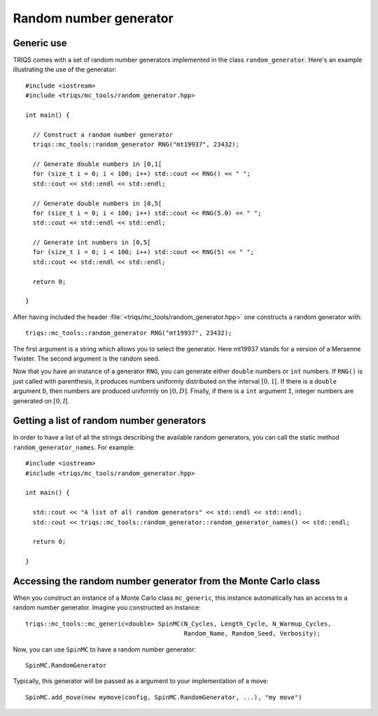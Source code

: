 .. highlight:: c

.. _random:

Random number generator
-----------------------

Generic use
***********

TRIQS comes with a set of random number generators implemented in the class
``random_generator``. Here's an example illustrating the
use of the generator::

  #include <iostream>
  #include <triqs/mc_tools/random_generator.hpp>

  int main() {

    // Construct a random number generator
    triqs::mc_tools::random_generator RNG("mt19937", 23432);

    // Generate double numbers in [0,1[
    for (size_t i = 0; i < 100; i++) std::cout << RNG() << " ";
    std::cout << std::endl << std::endl;

    // Generate double numbers in [0,5[
    for (size_t i = 0; i < 100; i++) std::cout << RNG(5.0) << " ";
    std::cout << std::endl << std::endl;

    // Generate int numbers in [0,5[
    for (size_t i = 0; i < 100; i++) std::cout << RNG(5) << " ";
    std::cout << std::endl << std::endl;

    return 0;

  }

After having included the header
:file:`<triqs/mc_tools/random_generator.hpp>` one constructs a
random generator with::

    triqs::mc_tools::random_generator RNG("mt19937", 23432);

The first argument is a string which allows you to select the generator. Here
mt19937 stands for a version of a Mersenne Twister. The second argument is
the random seed.

Now that you have an instance of a generator ``RNG``, you can generate
either ``double`` numbers or ``int`` numbers. If ``RNG()`` is just called
with parenthesis, it produces numbers uniformly distributed on the
interval :math:`[0,1[`. If there is a ``double`` argument ``D``, then
numbers are produced uniformly on :math:`[0,D]`. Finally, if there is
a ``int`` argument ``I``, integer numbers are generated on :math:`[0,I[`.


Getting a list of random number generators
******************************************

In order to have a list of all the strings describing the available random
generators, you can call the static method ``random_generator_names``. For
example::

  #include <iostream>
  #include <triqs/mc_tools/random_generator.hpp>

  int main() {

    std::cout << "A list of all random generators" << std::endl << std::endl;
    std::cout << triqs::mc_tools::random_generator::random_generator_names() << std::endl;

    return 0;

  }


Accessing the random number generator from the Monte Carlo class
****************************************************************

When you construct an instance of a Monte Carlo class ``mc_generic``, this
instance automatically has an access to a random number generator.
Imagine you constructed an instance::

  triqs::mc_tools::mc_generic<double> SpinMC(N_Cycles, Length_Cycle, N_Warmup_Cycles,
                                             Random_Name, Random_Seed, Verbosity);

Now, you can use ``SpinMC`` to have a random number generator::

  SpinMC.RandomGenerator

Typically, this generator will be passed as a argument to your
implementation of a move::

  SpinMC.add_move(new mymove(config, SpinMC.RandomGenerator, ...), "my move")


